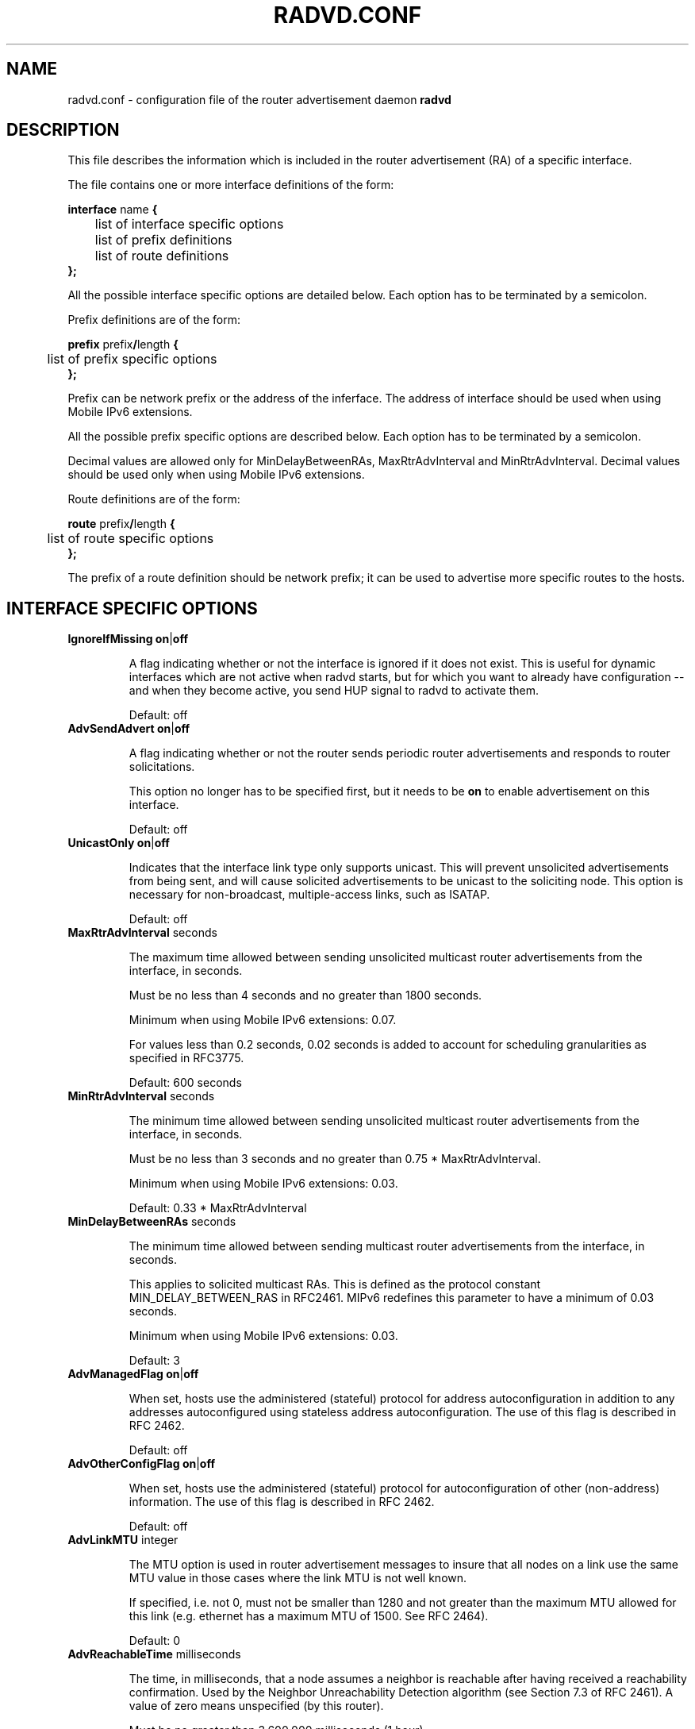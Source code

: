 .\"
.\"   $Id: radvd.conf.5.man,v 1.13 2005/09/27 09:44:59 psavola Exp $
.\"
.\"   Authors:
.\"    Lars Fenneberg		<lf@elemental.net>
.\"    Marko Myllynen           <myllynen@lut.fi>	 
.\"
.\"   This software is Copyright 1996-2000 by the above mentioned author(s), 
.\"   All Rights Reserved.
.\"
.\"   The license which is distributed with this software in the file COPYRIGHT
.\"   applies to this software. If your distribution is missing this file, you
.\"   may request it from <lutchann@litech.org>.
.\"
.\"
.\"
.TH RADVD.CONF 5 "20 Aug 2004" "radvd @VERSION@" ""
.SH NAME
radvd.conf \- configuration file of the router advertisement daemon
.B radvd
.SH DESCRIPTION
This file describes the information which is included in the router
advertisement (RA) of a specific interface.
.P
The file contains one or more interface definitions of the form:

.nf
.BR "interface " "name " {
	list of interface specific options
	list of prefix definitions
	list of route definitions
.B };
.fi

All the possible interface specific options are detailed below.  Each
option has to be terminated by a semicolon.

Prefix definitions are of the form:

.nf
.BR "prefix " prefix / "length " {
	list of prefix specific options
.B };
.fi

Prefix can be network prefix or the address of the inferface.
The address of interface should be used when using Mobile IPv6
extensions.

All the possible prefix specific options are described below.  Each
option has to be terminated by a semicolon.

Decimal values are allowed only for MinDelayBetweenRAs,
MaxRtrAdvInterval and MinRtrAdvInterval.  Decimal values should
be used only when using Mobile IPv6 extensions.

Route definitions are of the form:

.nf
.BR "route " prefix / "length " {
	list of route specific options
.B };
.fi

The prefix of a route definition should be network prefix; it can be used to
advertise more specific routes to the hosts.

.SH INTERFACE SPECIFIC OPTIONS

.TP
.BR IgnoreIfMissing " " on | off

A flag indicating whether or not the interface is ignored
if it does not exist.
This is useful for dynamic interfaces which are not active when radvd
starts, but for which you want to already have configuration -- and when
they become active, you send HUP signal to radvd to activate them.

Default: off

.TP
.BR AdvSendAdvert " " on | off

A flag indicating whether or not the router sends
periodic router advertisements and responds to
router solicitations. 

This option no longer has to be specified first, but it
needs to be
.B on
to enable advertisement on this interface.

Default: off

.TP
.BR UnicastOnly " " on | off

Indicates that the interface link type only supports unicast.
This will prevent unsolicited advertisements from being sent, and
will cause solicited advertisements to be unicast to the
soliciting node.  This option is necessary for non-broadcast,
multiple-access links, such as ISATAP.

Default: off

.TP
.BR "MaxRtrAdvInterval " seconds

The maximum time allowed between sending unsolicited multicast
router advertisements from the interface, in seconds.

Must be no less than 4 seconds and no greater than 1800 seconds.

Minimum when using Mobile IPv6 extensions: 0.07.

For values less than 0.2 seconds, 0.02 seconds is added to account for
scheduling granularities as specified in RFC3775.

Default: 600 seconds	

.TP
.BR "MinRtrAdvInterval " seconds

The minimum time allowed between sending unsolicited multicast
router advertisements from the interface, in seconds.

Must be no less than 3 seconds and no greater than 0.75 *
MaxRtrAdvInterval.

Minimum when using Mobile IPv6 extensions: 0.03.

Default: 0.33 * MaxRtrAdvInterval

.TP
.BR "MinDelayBetweenRAs " seconds

The minimum time allowed between sending multicast
router advertisements from the interface, in seconds.

This applies to solicited multicast RAs.
This is defined as the protocol constant MIN_DELAY_BETWEEN_RAS in RFC2461.
MIPv6 redefines this parameter to have a minimum of 0.03 seconds.

Minimum when using Mobile IPv6 extensions: 0.03.

Default: 3 

.TP
.BR AdvManagedFlag " " on | off

When set, hosts use the administered (stateful) protocol for address
autoconfiguration in addition to any addresses autoconfigured using
stateless address autoconfiguration.  The use of this flag is
described in RFC 2462.

Default: off

.TP
.BR AdvOtherConfigFlag " " on | off

When set, hosts use the administered (stateful) protocol for
autoconfiguration of other (non-address) information.  The use of
this flag is described in RFC 2462.

Default: off

.TP
.BR "AdvLinkMTU " integer

The MTU option is used in  router advertisement messages to insure
that all nodes on a link use the same MTU value in those cases where
the link MTU is not well known.

If specified, i.e. not 0, must not be smaller than 1280 and not greater
than the maximum MTU allowed for this link (e.g. ethernet has
a maximum MTU of 1500. See RFC 2464).

Default: 0

.TP
.BR "AdvReachableTime " milliseconds

The time, in milliseconds, that a node assumes a neighbor is
reachable after having received a reachability confirmation.  Used
by the Neighbor Unreachability Detection algorithm (see Section
7.3 of RFC 2461).  A value of zero means unspecified (by this router).

Must be no greater than 3,600,000 milliseconds (1 hour).

Default: 0

.TP
.BR "AdvRetransTimer " milliseconds

The time, in milliseconds, between retransmitted Neighbor
Solicitation messages.  Used by address resolution and the Neighbor
Unreachability Detection algorithm (see Sections 7.2 and 7.3 of RFC 2461).
A value of zero means unspecified (by this router).

Default: 0

.TP
.BR "AdvCurHopLimit " integer

The default value that should be placed in the Hop Count field of
the IP header for outgoing (unicast) IP packets.  The value should
be set to the current diameter of the Internet.  The value zero
means unspecified (by this router).

Default: 64

.TP
.BR "AdvDefaultLifetime " seconds

The lifetime associated with the default router in units of seconds. 
The maximum value corresponds to 18.2 hours.  A lifetime of 0
indicates that the router is not a default router and should not
appear on the default router list.  The router lifetime applies only
to the router's usefulness as a default router; it does not apply to
information contained in other message fields or options.  Options
that need time limits for their information include their own
lifetime fields.

Must be either zero or between MaxRtrAdvInterval and 9000 seconds.

Default: 3 * MaxRtrAdvInterval (Minimum 1 second).

.TP
.BR AdvDefaultPreference " " low | medium | high

The preference associated with the default router, as either "low",
"medium", or "high".

Default: medium

.TP
.BR AdvSourceLLAddress " " on | off

When set, the link-layer address of the outgoing interface is
included in the RA.

Default: on

.TP
.BR AdvHomeAgentFlag " " on | off

When set, indicates that sending router is able to serve as Mobile
IPv6 Home Agent.  When set, minimum limits specified by Mobile IPv6
are used for MinRtrAdvInterval and MaxRtrAdvInterval.

Default: off

.TP
.BR AdvHomeAgentInfo " " on | off

When set, Home Agent Information Option (specified by Mobile IPv6)
is included in Router Advertisements.  AdvHomeAgentFlag must also
be set when using this option.

Default: off

.TP
.BR "HomeAgentLifetime " seconds

The length of time in seconds (relative to the time the packet is
sent) that the router is offering Mobile IPv6 Home Agent services.  
A value 0 must not be used.  The maximum lifetime is 65520 seconds 
(18.2 hours).  This option is ignored, if AdvHomeAgentInfo is not
set.

If both HomeAgentLifetime and HomeAgentPreference are set to their
default values, Home Agent Information Option will not be sent.

Default: AdvDefaultLifetime

.TP
.BR "HomeAgentPreference " integer

The preference for the Home Agent sending this Router Advertisement.  
Values greater than 0 indicate more preferable Home Agent, values
less than 0 indicate less preferable Home Agent.  This option is
ignored, if AdvHomeAgentInfo is not set.

If both HomeAgentLifetime and HomeAgentPreference are set to their
default values, Home Agent Information Option will not be sent.

Default: 0

.TP
.BR AdvIntervalOpt " " on | off

When set, Advertisement Interval Option (specified by Mobile IPv6)
is included in Router Advertisements.  When set, minimum limits
specified by Mobile IPv6 are used for MinRtrAdvInterval and
MaxRtrAdvInterval.

The advertisement interval is based on the configured MaxRtrAdvInterval
parameter except where this is less than 200ms.  In this case,
the advertised interval is ( MaxRtrAdvInterval + 20ms ).

Default: off

.SH PREFIX SPECIFIC OPTIONS

.TP
.BR AdvOnLink " " on | off

When set, indicates that this prefix can be used for on-link
determination.  When not set the advertisement makes no statement
about on-link or off-link properties of the prefix.  For instance,
the prefix might be used for address configuration with some of the
addresses belonging to the prefix being on-link and others being
off-link.

Default: on

.TP
.BR AdvAutonomous " " on | off

When set, indicates that this prefix can be used for autonomous
address configuration as specified in RFC 2462.

Default: on

.TP
.BR AdvRouterAddr " " on | off

When set, indicates that the address of interface is sent instead of
network prefix, as is required by Mobile IPv6.  When set, minimum
limits specified by Mobile IPv6 are used for MinRtrAdvInterval and
MaxRtrAdvInterval.

Default: off

.TP
.BR "AdvValidLifetime " seconds "" | infinity

The length of time in seconds (relative to the time the packet is
sent) that the prefix is valid for the purpose of on-link
determination.  The symbolic value
.B infinity
represents infinity (i.e. a value of all one bits (0xffffffff)).
The valid lifetime is also used by RFC 2462.

Default: 2592000 seconds (30 days)

.TP
.BR "AdvPreferredLifetime " seconds "" | infinity

The length of time in seconds (relative to the time the packet is
sent) that addresses generated from the prefix via stateless address
autoconfiguration remain preferred. 
The symbolic value
.B infinity
represents infinity (i.e. a value of all one bits (0xffffffff)).
See RFC 2462.

Default: 604800 seconds (7 days)

.TP
.BR "Base6to4Interface " name 

If this option is specified, this prefix will be combined with the
IPv4 address of interface
.B name
to produce a valid 6to4 prefix. The first 16 bits of this prefix
will be replaced by
.B 2002
and the next 32 bits of this prefix will be replaced by the IPv4
address assigned to interface
.B name
at configuration time. The remaining 80 bits of the prefix (including
the SLA ID) will be advertised as specified in the configuration file.
See the next section for an example.

If interface
.B name
is not available at configuration time, a warning will be written to
the log and this prefix will be disabled until radvd is reconfigured.

This option enables systems with dynamic IPv4 addresses to update their
advertised 6to4 prefixes simply by restarting radvd or sending a SIGHUP
signal to cause radvd to reconfigure itself.

Note that 6to4 prefixes derived from dynamically-assigned IPv4 addresses
should be advertised with a significantly shorter lifetime (see the
.B AdvValidLifetime
and
.B AdvPreferredLifetime
options).

For more information on 6to4, see RFC 3056.

Default: 6to4 is not used

.SH ROUTE SPECIFIC OPTIONS

.TP
.BR "AdvRouteLifetime " seconds "" | infinity

The lifetime associated with the route in units of seconds.
The symbolic value
.B infinity
represents infinity (i.e. a value of all one bits (0xffffffff)).

Default: 3 * MaxRtrAdvInterval

.TP
.BR AdvRoutePreference " " low | medium | high

The preference associated with the default router, as either "low",
"medium", or "high".

Default: medium

.SH EXAMPLES

.nf
interface eth0
{
        AdvSendAdvert on;
        prefix 2001:db8:0:1::/64
        {
                AdvOnLink on;
                AdvAutonomous on;
        };
};
.fi

It says that router advertisement daemon should advertise
(AdvSendAdvert on;) the prefix 2001:db8:0:1:: which has a lenght of 64
on the interface eth0.  Also the prefix should be marked as autonomous
(AdvAutonomous on;) and as on-link (AdvOnLink on;).  All the other
options are left on their default values.

To support movement detection of Mobile IPv6 Mobile Nodes, the
address of interface should be used instead of network prefix:

.nf
interface eth0
{
        AdvSendAdvert on;
        prefix 2001:db8:0:1::4/64
        {
                AdvOnLink on;
                AdvAutonomous on;
                AdvRouterAddr on;
        };
};
.fi

For 6to4 support, include the
.B Base6to4Interface
option in each prefix section. When using a dynamic IPv4 address, set
small prefix lifetimes to prevent hosts from retaining unreachable
prefixes after a new IPv4 address has been assigned.  When advertising to on
a dynamic interface (e.g., Bluetooth), skip the interface if it is not
active yet.

.nf
interface bnep0
{
        IgnoreIfMissing on;
        AdvSendAdvert on;

        # Advertise at least every 30 seconds
        MaxRtrAdvInterval 30;

        prefix 0:0:0:5678::/64
        {
                AdvOnLink on;
                AdvAutonomous on;
                Base6to4Interface ppp0;

                # Very short lifetimes for dynamic addresses
                AdvValidLifetime 300;
                AdvPreferredLifetime 120;
        };
};
.fi

Since 6to4 is enabled, the prefix will be advertised as
2002:WWXX:YYZZ:5678::/64, where WW.XX.YY.ZZ is the IPv4 address of
ppp0 at configuration time. (IPv6 addresses are written in hexadecimal
whereas IPv4 addresses are written in decimal, so the IPv4 address
WW.XX.YY.ZZ in the 6to4 prefix will be represented in hex.)

In this specific case, the configuration scripts should send HUP signal to
radvd when taking bnep0 up or down to notify about the status.

.SH FILES

.nf
@sbindir@/radvd
@PATH_RADVD_CONF@
@PATH_RADVD_PID@
@PATH_RADVD_LOG@
.fi

.SH CREDIT
The description of the different flags and variables is in large
parts taken from RFC 2461.

.SH RFCS
Narten, T., E. Nordmark, W. Simpson, "Neighbor Discovery for IP
Version 6 (IPv6)", RFC 2461, December 1998
.PP
Thomson, S., and T. Narten, "IPv6 Stateless Address Autoconfiguration", 
RFC 2462, December 1998.
.PP
Deering, S., and R. Hinden, "IP Version 6 Addressing
Architecture", RFC 3513, April 2003.
.PP	
Conta, A., and S. Deering, "Internet Control Message Protocol (ICMPv6)
for the Internet Protocol Version 6 (IPv6)", RFC 2463, December 1998.
.PP
Crawford, M., "Transmission of IPv6 Packets over Ethernet Networks",
RFC 2464, December 1998.	
.PP
Carpenter B., K. Moore, "Connection of IPv6 Domains via IPv4 Clouds",
RFC 3056, February 2001. (6to4 specification)
.PP
Draves, R., D. Thaler, "Default Router Preferences and More-Specific Routes",
draft-ietf-ipv6-router-selection-07.txt,
work-in-progress, January 2005.
.PP
D. Johnson, C. Perkins, J. Arkko, "Mobility Support in IPv6",
RFC 3775, June 2004.

.SH "SEE ALSO"

.BR radvd (8),
.BR radvdump (8)
